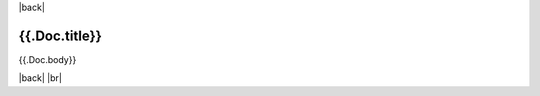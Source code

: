 |back|

==============
{{.Doc.title}}
==============

{{.Doc.body}}

|back| |br|


.. |back| raw:: html

    <div style="float: right;"><a href="/blog">Back to Blog Index</a></div>

.. |br| raw:: html

   <br />
